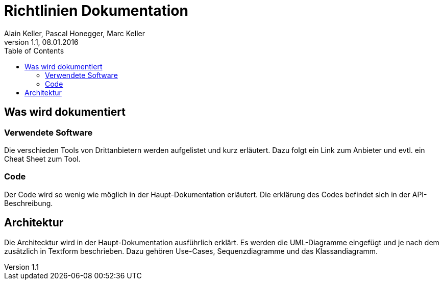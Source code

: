 Richtlinien Dokumentation
=========================
Alain Keller, Pascal Honegger, Marc Keller 
Version 1.1, 08.01.2016
:toc:

== Was wird dokumentiert
=== Verwendete Software
Die verschieden Tools von Drittanbietern werden aufgelistet und kurz erläutert. Dazu folgt ein Link zum Anbieter und evtl. ein Cheat Sheet zum Tool.

=== Code
Der Code wird so wenig wie möglich in der Haupt-Dokumentation erläutert. Die erklärung des Codes befindet sich in der API-Beschreibung.

== Architektur
Die Architecktur wird in der Haupt-Dokumentation ausführlich erklärt.
Es werden die UML-Diagramme eingefügt und je nach dem zusätzlich in Textform beschrieben. Dazu gehören Use-Cases, Sequenzdiagramme und das Klassandiagramm.